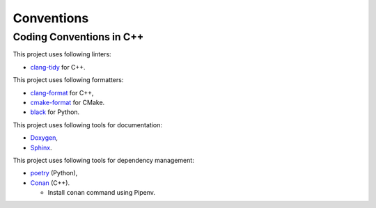 Conventions
=================

Coding Conventions in C++
----------------------------

This project uses following linters:

- `clang-tidy <https://clang.llvm.org/extra/clang-tidy/>`_ for C++.

This project uses following formatters:

- `clang-format <https://clang.llvm.org/docs/ClangFormat.html>`_ for C++,
- `cmake-format <https://github.com/cheshirekow/cmake_format>`_ for CMake.
- `black <https://github.com/psf/black>`_ for Python.

This project uses following tools for documentation:

- `Doxygen <https://www.doxygen.nl/index.html>`_,
- `Sphinx <https://www.sphinx-doc.org/>`_.

This project uses following tools for dependency management:

- `poetry <https://python-poetry.org/>`_ (Python),
- `Conan <https://conan.io/>`_ (C++).

  - Install ``conan`` command using Pipenv.
